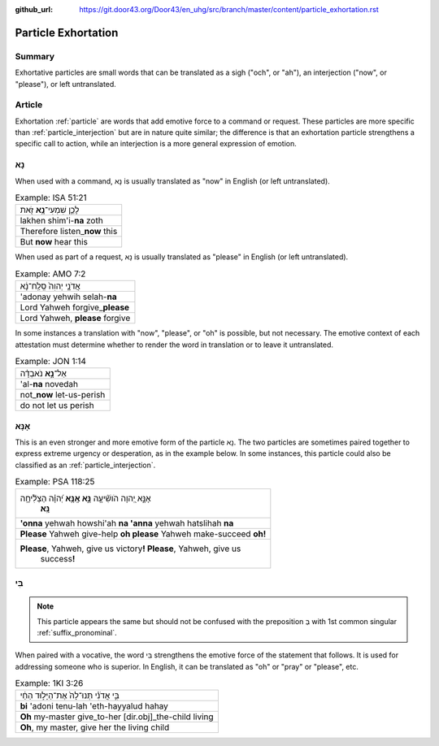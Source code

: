 :github_url: https://git.door43.org/Door43/en_uhg/src/branch/master/content/particle_exhortation.rst

.. _particle_exhortation:

Particle Exhortation
====================

Summary
-------

Exhortative particles are small words that can be translated as a sigh
("och", or "ah"), an interjection ("now", or "please"), or left
untranslated.

Article
-------

Exhortation
:ref:`particle`
are words that add emotive force to a command or request. These
particles are more specific than
:ref:`particle_interjection`
but are in nature quite similar; the difference is that an exhortation
particle strengthens a specific call to action, while an interjection is
a more general expression of emotion.

נָא
---

When used with a command, נָא is usually translated as "now" in English
(or left untranslated).

.. csv-table:: Example: ISA 51:21

  לָכֵ֛ן שִׁמְעִי־\ **נָ֥א** זֹ֖את
  lakhen shim'i-\ **na** zoth
  Therefore listen\_\ **now** this
  But **now** hear this

When used as part of a request, נָא is usually translated as "please" in
English (or left untranslated).

.. csv-table:: Example: AMO 7:2

  אֲדֹנָ֤י יְהוִה֙ סְֽלַֽח־נָ֔א
  'adonay yehwih selah-\ **na**
  Lord Yahweh forgive\_\ **please**
  "Lord Yahweh, **please** forgive"

In some instances a translation with "now", "please", or "oh" is
possible, but not necessary. The emotive context of each attestation
must determine whether to render the word in translation or to leave it
untranslated.

.. csv-table:: Example: JON 1:14

  אַל־\ **נָ֣א** נֹאבְדָ֗ה
  'al-**na** novedah
  not\_\ **now** let-us-perish
  do not let us perish

אָנָּא
------

This is an even stronger and more emotive form of the particle נָא. The
two particles are sometimes paired together to express extreme urgency
or desperation, as in the example below. In some instances, this
particle could also be classified as an
:ref:`particle_interjection`.

.. csv-table:: Example: PSA 118:25

  "אָנָּ֣א יְ֭הוָה הֹושִׁ֘יעָ֥ה **נָּ֑א אָֽנָּ֥א** יְ֝הוָ֗ה הַצְלִ֘יחָ֥ה
     **נָּֽא**\ ׃"
  **'onna** yehwah howshi'ah **na 'anna** yehwah hatslihah **na**
  **Please** Yahweh give-help **oh please** Yahweh make-succeed **oh!**
  "**Please**, Yahweh, give us victory\ **! Please**, Yahweh, give us
     success\ **!**"

בִּי
----

.. note:: This particle appears the same but should not be confused with the
          preposition בְּ with 1st common singular :ref:`suffix_pronominal`.

When paired with a vocative, the word בִּי strengthens the emotive force
of the statement that follows. It is used for addressing someone who is
superior. In English, it can be translated as "oh" or "pray" or
"please", etc.

.. csv-table:: Example: 1KI 3:26

  בִּ֣י אֲדֹנִ֗י תְּנוּ־לָהּ֙ אֶת־הַיָּל֣וּד הַחַ֔י
  **bi** 'adoni tenu-lah 'eth-hayyalud hahay
  **Oh** my-master give\_to-her [dir.obj]\_the-child living
  "**Oh**, my master, give her the living child"
